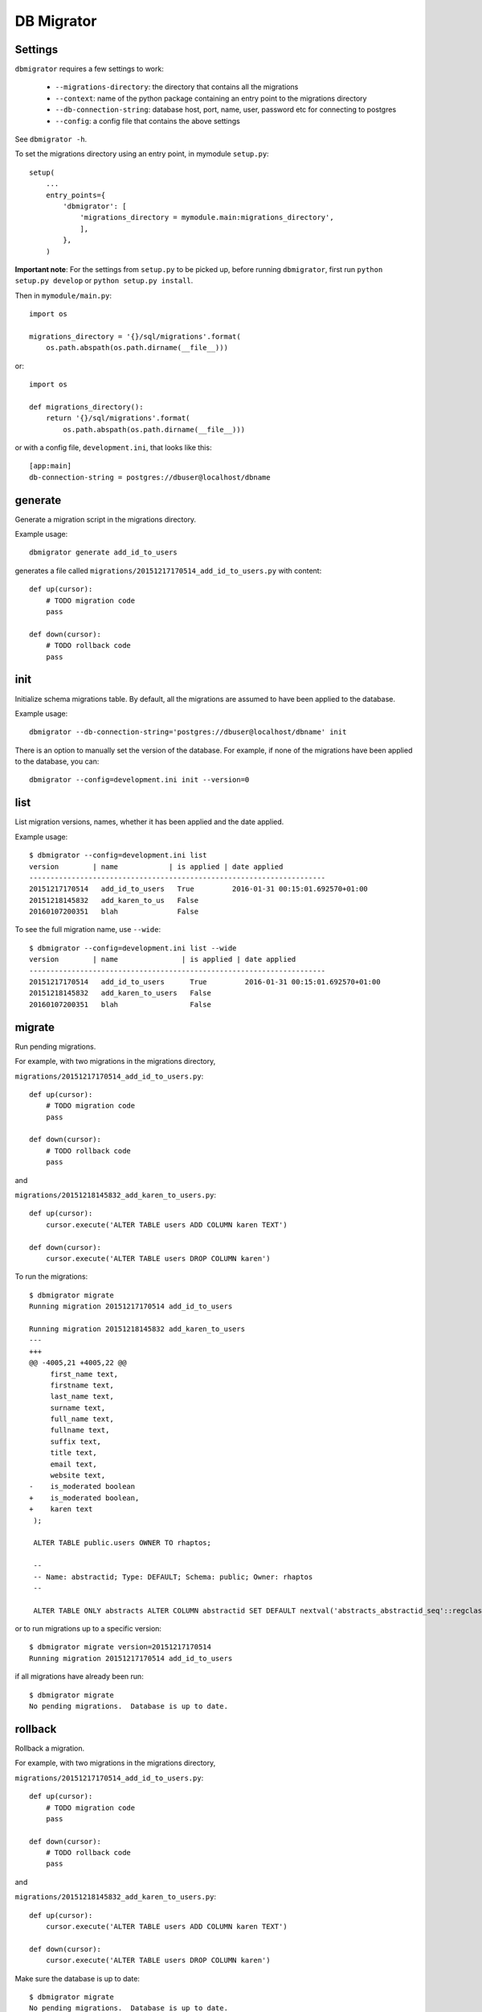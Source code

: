 DB Migrator
===========

.. image:: https://travis-ci.org/karenc/db-migrator.svg?branch=master
   :target: https://travis-ci.org/karenc/db-migrator

.. image:: https://coveralls.io/repos/github/karenc/db-migrator/badge.svg?branch=master
   :target: https://coveralls.io/github/karenc/db-migrator?branch=master

Settings
--------

``dbmigrator`` requires a few settings to work:

 - ``--migrations-directory``: the directory that contains all the migrations
 - ``--context``: name of the python package containing an entry point to the
   migrations directory
 - ``--db-connection-string``: database host, port, name, user, password etc
   for connecting to postgres
 - ``--config``: a config file that contains the above settings

See ``dbmigrator -h``.

To set the migrations directory using an entry point, in mymodule ``setup.py``::

    setup(
        ...
        entry_points={
            'dbmigrator': [
                'migrations_directory = mymodule.main:migrations_directory',
                ],
            },
        )

**Important note**: For the settings from ``setup.py`` to be picked up, before
running ``dbmigrator``, first run ``python setup.py develop`` or
``python setup.py install``.

Then in ``mymodule/main.py``::

    import os

    migrations_directory = '{}/sql/migrations'.format(
        os.path.abspath(os.path.dirname(__file__)))

or::

    import os

    def migrations_directory():
        return '{}/sql/migrations'.format(
            os.path.abspath(os.path.dirname(__file__)))

or with a config file, ``development.ini``, that looks like this::

    [app:main]
    db-connection-string = postgres://dbuser@localhost/dbname


generate
--------

Generate a migration script in the migrations directory.

Example usage::

    dbmigrator generate add_id_to_users

generates a file called ``migrations/20151217170514_add_id_to_users.py``
with content::

    def up(cursor):
        # TODO migration code
        pass

    def down(cursor):
        # TODO rollback code
        pass


init
----

Initialize schema migrations table.  By default, all the migrations are assumed
to have been applied to the database.

Example usage::

    dbmigrator --db-connection-string='postgres://dbuser@localhost/dbname' init

There is an option to manually set the version of the database.  For example,
if none of the migrations have been applied to the database, you can::

    dbmigrator --config=development.ini init --version=0


list
----

List migration versions, names, whether it has been applied and the date
applied.

Example usage::

    $ dbmigrator --config=development.ini list
    version        | name            | is applied | date applied
    ----------------------------------------------------------------------
    20151217170514   add_id_to_users   True         2016-01-31 00:15:01.692570+01:00
    20151218145832   add_karen_to_us   False               
    20160107200351   blah              False               

To see the full migration name, use ``--wide``::

    $ dbmigrator --config=development.ini list --wide
    version        | name               | is applied | date applied
    ----------------------------------------------------------------------
    20151217170514   add_id_to_users      True         2016-01-31 00:15:01.692570+01:00
    20151218145832   add_karen_to_users   False               
    20160107200351   blah                 False               


migrate
-------

Run pending migrations.

For example, with two migrations in the migrations directory,

``migrations/20151217170514_add_id_to_users.py``::

    def up(cursor):
        # TODO migration code
        pass

    def down(cursor):
        # TODO rollback code
        pass

and

``migrations/20151218145832_add_karen_to_users.py``::

    def up(cursor):
        cursor.execute('ALTER TABLE users ADD COLUMN karen TEXT')

    def down(cursor):
        cursor.execute('ALTER TABLE users DROP COLUMN karen')

To run the migrations::

    $ dbmigrator migrate
    Running migration 20151217170514 add_id_to_users

    Running migration 20151218145832 add_karen_to_users
    ---
    +++
    @@ -4005,21 +4005,22 @@
         first_name text,
         firstname text,
         last_name text,
         surname text,
         full_name text,
         fullname text,
         suffix text,
         title text,
         email text,
         website text,
    -    is_moderated boolean
    +    is_moderated boolean,
    +    karen text
     );

     ALTER TABLE public.users OWNER TO rhaptos;

     --
     -- Name: abstractid; Type: DEFAULT; Schema: public; Owner: rhaptos
     --

     ALTER TABLE ONLY abstracts ALTER COLUMN abstractid SET DEFAULT nextval('abstracts_abstractid_seq'::regclass);

or to run migrations up to a specific version::

    $ dbmigrator migrate version=20151217170514
    Running migration 20151217170514 add_id_to_users

if all migrations have already been run::

    $ dbmigrator migrate
    No pending migrations.  Database is up to date.

rollback
--------

Rollback a migration.

For example, with two migrations in the migrations directory,

``migrations/20151217170514_add_id_to_users.py``::

    def up(cursor):
        # TODO migration code
        pass

    def down(cursor):
        # TODO rollback code
        pass

and

``migrations/20151218145832_add_karen_to_users.py``::

    def up(cursor):
        cursor.execute('ALTER TABLE users ADD COLUMN karen TEXT')

    def down(cursor):
        cursor.execute('ALTER TABLE users DROP COLUMN karen')

Make sure the database is up to date::

    $ dbmigrator migrate
    No pending migrations.  Database is up to date.

Now rollback the last migration::

    $ dbmigrator rollback
    Rolling back migration 20151218145832 add_karen_to_users
    ---
    +++
    @@ -4005,22 +4005,21 @@
         first_name text,
         firstname text,
         last_name text,
         surname text,
         full_name text,
         fullname text,
         suffix text,
         title text,
         email text,
         website text,
    -    is_moderated boolean,
    -    karen text
    +    is_moderated boolean
     );

     ALTER TABLE public.users OWNER TO rhaptos;

     --
     -- Name: abstractid; Type: DEFAULT; Schema: public; Owner: rhaptos
     --

     ALTER TABLE ONLY abstracts ALTER COLUMN abstractid SET DEFAULT nextval('abstracts_abstractid_seq'::regclass);

To rollback the last 2 migrations::

    $ dbmigrator rollback --steps=2
    Rolling back migration 20151218145832 add_karen_to_users
    ---
    +++
    @@ -4005,22 +4005,21 @@
         first_name text,
         firstname text,
         last_name text,
         surname text,
         full_name text,
         fullname text,
         suffix text,
         title text,
         email text,
         website text,
    -    is_moderated boolean,
    -    karen text
    +    is_moderated boolean
     );

     ALTER TABLE public.users OWNER TO rhaptos;

     --
     -- Name: abstractid; Type: DEFAULT; Schema: public; Owner: rhaptos
     --

     ALTER TABLE ONLY abstracts ALTER COLUMN abstractid SET DEFAULT nextval('abstracts_abstractid_seq'::regclass);

    Rolling back migration 20151217170514 add_id_to_users

mark
----

Mark a migration as completed, not completed or deferred.

Example usage::

    $ dbmigrator --config=development.ini --migrations-directory=migrations/ list
    name                      | is applied | date applied
    ----------------------------------------------------------------------
    20151217170514_add_id_to_   True         2016-01-31 00:15:01.692570+01:00
    20151218145832_add_karen_   False               
    20160107200351_blah         False               

To mark a migration as not completed::

    $ dbmigrator --config=development.ini --migrations-directory=migrations/ mark -f 20151217170514
    Migration 20151217170514 marked as not been run

    $ dbmigrator --config=development.ini --migrations-directory=migrations/ list
    name                      | is applied | date applied
    ----------------------------------------------------------------------
    20151217170514_add_id_to_   False               
    20151218145832_add_karen_   False               
    20160107200351_blah         False               

To mark a migration as completed::

    $ dbmigrator --config=development.ini --migrations-directory=migrations/ mark -f 20151217170514
    Migration 20151217170514 marked as completed

    $ dbmigrator --config=development.ini --migrations-directory=migrations/ list
    name                      | is applied | date applied
    ----------------------------------------------------------------------
    20151217170514_add_id_to_   True         2016-06-13 16:39:58.777893+01:00
    20151218145832_add_karen_   False               
    20160107200351_blah         False               

To mark a migration as deferred means to ignore a migration when running ``migrate`` or ``rollback``::

    $ dbmigrator --config=development.ini --migrations-directory=migrations/ mark -d 20151217170514
    Migration 20151217170514 marked as deferred

    $ dbmigrator --config=development.ini --migrations-directory=migrations/ list
    name                      | is applied | date applied
    ----------------------------------------------------------------------
    20151217170514_add_id_to_   deferred     None
    20151218145832_add_karen_   False               
    20160107200351_blah         False               

